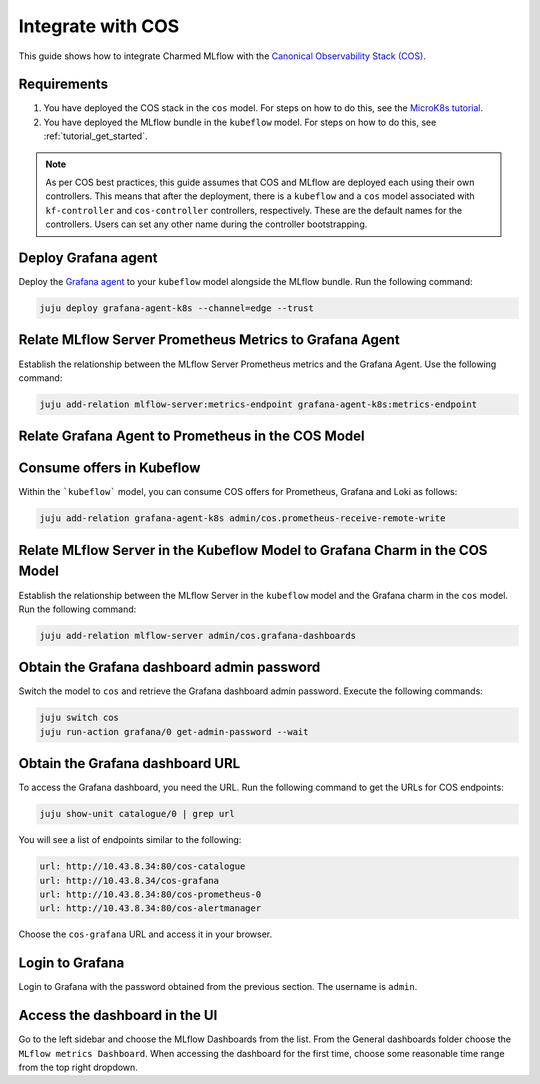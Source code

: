 Integrate with COS
===================

This guide shows how to integrate Charmed MLflow with the `Canonical Observability Stack (COS) <https://charmhub.io/topics/canonical-observability-stack>`_.

Requirements
-------------

#. You have deployed the COS stack in the ``cos`` model. For steps on how to do this, see the `MicroK8s tutorial <https://charmhub.io/topics/canonical-observability-stack/tutorials/install-microk8s>`_.
#. You have deployed the MLflow bundle in the ``kubeflow`` model. For steps on how to do this, see :ref:`tutorial_get_started`.

.. note::
    As per COS best practices, this guide assumes that COS and MLflow are deployed each using their own controllers. 
    This means that after the deployment, there is a ``kubeflow`` and a ``cos`` model associated with ``kf-controller`` and ``cos-controller`` controllers, respectively. 
    These are the default names for the controllers. Users can set any other name during the controller bootstrapping.

Deploy Grafana agent
--------------------

Deploy the `Grafana agent <https://charmhub.io/grafana-agent-k8s>`_ to your ``kubeflow`` model alongside the MLflow bundle. Run the following command:

.. code-block:: bash

    juju deploy grafana-agent-k8s --channel=edge --trust

Relate MLflow Server Prometheus Metrics to Grafana Agent
--------------------------------------------------------

Establish the relationship between the MLflow Server Prometheus metrics and the Grafana Agent. Use the following command:

.. code-block:: bash

    juju add-relation mlflow-server:metrics-endpoint grafana-agent-k8s:metrics-endpoint

Relate Grafana Agent to Prometheus in the COS Model
---------------------------------------------------

Consume offers in Kubeflow
--------------------------

Within the ```kubeflow``` model, you can consume COS offers for Prometheus, Grafana and Loki as follows:

.. code-block:: bash

    juju add-relation grafana-agent-k8s admin/cos.prometheus-receive-remote-write

Relate MLflow Server in the Kubeflow Model to Grafana Charm in the COS Model
----------------------------------------------------------------------------

Establish the relationship between the MLflow Server in the ``kubeflow`` model and the Grafana charm in the ``cos`` model. Run the following command:

.. code-block:: bash

    juju add-relation mlflow-server admin/cos.grafana-dashboards

Obtain the Grafana dashboard admin password
-------------------------------------------

Switch the model to ``cos`` and retrieve the Grafana dashboard admin password. 
Execute the following commands:

.. code-block:: bash

    juju switch cos
    juju run-action grafana/0 get-admin-password --wait

Obtain the Grafana dashboard URL
--------------------------------

To access the Grafana dashboard, you need the URL. 
Run the following command to get the URLs for COS endpoints:

.. code-block:: bash

    juju show-unit catalogue/0 | grep url

You will see a list of endpoints similar to the following:

.. code-block:: bash

    url: http://10.43.8.34:80/cos-catalogue
    url: http://10.43.8.34/cos-grafana
    url: http://10.43.8.34:80/cos-prometheus-0
    url: http://10.43.8.34:80/cos-alertmanager

Choose the ``cos-grafana`` URL and access it in your browser.

Login to Grafana
----------------

Login to Grafana with the password obtained from the previous section. The username is ``admin``.

Access the dashboard in the UI
------------------------------

Go to the left sidebar and choose the MLflow Dashboards from the list. From the General dashboards folder choose the ``MLflow metrics Dashboard``. When accessing the dashboard for the first time, choose some reasonable time range from the top right dropdown.
